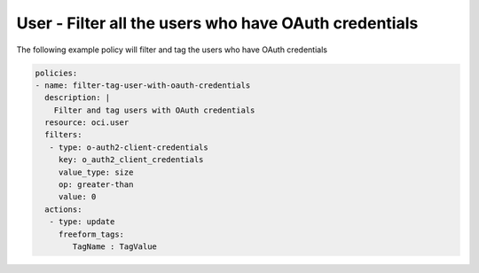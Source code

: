 .. _useroauthcredcountidentity:

User - Filter all the users who have OAuth credentials
======================================================

The following example policy will filter and tag the users who have OAuth credentials

.. code-block:: yaml

    policies:
    - name: filter-tag-user-with-oauth-credentials
      description: |
        Filter and tag users with OAuth credentials
      resource: oci.user
      filters:
       - type: o-auth2-client-credentials
         key: o_auth2_client_credentials
         value_type: size
         op: greater-than
         value: 0
      actions:
       - type: update
         freeform_tags:
            TagName : TagValue
